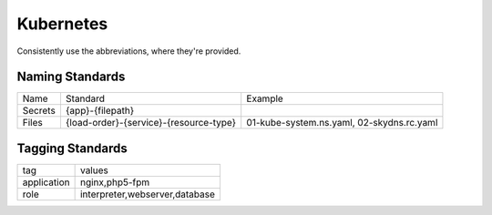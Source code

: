 ==========
Kubernetes
==========

Consistently use the abbreviations, where they're provided.

Naming Standards
----------------

======================== ====================================== =================================================
Name                     Standard                               Example
------------------------ -------------------------------------- -------------------------------------------------
Secrets                  {app}-{filepath}
Files                    {load-order}-{service}-{resource-type} 01-kube-system.ns.yaml, 02-skydns.rc.yaml
======================== ====================================== =================================================

Tagging Standards
------------------

======================= ========================================
tag                     values
----------------------- ----------------------------------------
application             nginx,php5-fpm
role                    interpreter,webserver,database
======================= ========================================
